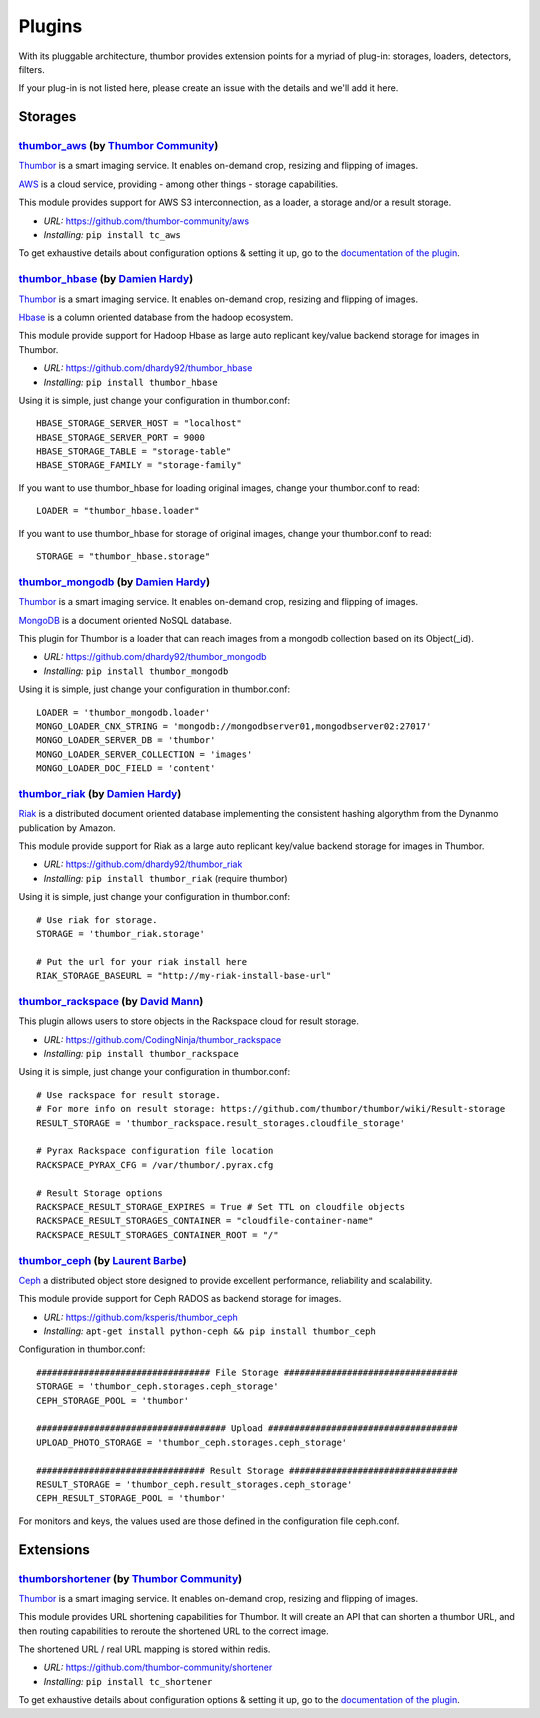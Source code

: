 Plugins
=======

With its pluggable architecture, thumbor provides extension points for a
myriad of plug-in: storages, loaders, detectors, filters.

If your plug-in is not listed here, please create an issue with the
details and we'll add it here.

Storages
--------

`thumbor\_aws <https://github.com/thumbor-community/aws>`__ (by `Thumbor Community <https://github.com/thumbor-community>`__)
~~~~~~~~~~~~~~~~~~~~~~~~~~~~~~~~~~~~~~~~~~~~~~~~~~~~~~~~~~~~~~~~~~~~~~~~~~~~~~~~~~~~~~~~~~~~~~~~~~~~~~~~~~~~~~~~~~

`Thumbor <https://github.com/thumbor/thumbor/wiki>`__ is a smart
imaging service. It enables on-demand crop, resizing and flipping of
images.

`AWS <https://aws.amazon.com/>`__ is a cloud service, providing - among other things - storage capabilities.

This module provides support for AWS S3 interconnection, as a loader, a storage and/or a result storage.

-  *URL:* https://github.com/thumbor-community/aws
-  *Installing:* ``pip install tc_aws``

To get exhaustive details about configuration options & setting it up, go to the `documentation of the plugin <https://github.com/thumbor-community>`__.

`thumbor\_hbase <https://github.com/dhardy92/thumbor_hbase>`__ (by `Damien Hardy <https://github.com/dhardy92>`__)
~~~~~~~~~~~~~~~~~~~~~~~~~~~~~~~~~~~~~~~~~~~~~~~~~~~~~~~~~~~~~~~~~~~~~~~~~~~~~~~~~~~~~~~~~~~~~~~~~~~~~~~~~~~~~~~~~~

`Thumbor <https://github.com/thumbor/thumbor/wiki>`__ is a smart
imaging service. It enables on-demand crop, resizing and flipping of
images.

`Hbase <https://hbase.apache.org/>`__ is a column oriented database from
the hadoop ecosystem.

This module provide support for Hadoop Hbase as large auto replicant
key/value backend storage for images in Thumbor.

-  *URL:* https://github.com/dhardy92/thumbor\_hbase
-  *Installing:* ``pip install thumbor_hbase``

Using it is simple, just change your configuration in thumbor.conf:

::

    HBASE_STORAGE_SERVER_HOST = "localhost"
    HBASE_STORAGE_SERVER_PORT = 9000
    HBASE_STORAGE_TABLE = "storage-table"
    HBASE_STORAGE_FAMILY = "storage-family"

If you want to use thumbor\_hbase for loading original images, change
your thumbor.conf to read:

::

    LOADER = "thumbor_hbase.loader"

If you want to use thumbor\_hbase for storage of original images, change
your thumbor.conf to read:

::

    STORAGE = "thumbor_hbase.storage"

`thumbor\_mongodb <https://github.com/dhardy92/thumbor_mongodb>`__ (by `Damien Hardy <https://github.com/dhardy92>`__)
~~~~~~~~~~~~~~~~~~~~~~~~~~~~~~~~~~~~~~~~~~~~~~~~~~~~~~~~~~~~~~~~~~~~~~~~~~~~~~~~~~~~~~~~~~~~~~~~~~~~~~~~~~~~~~~~~~~~~~

`Thumbor <https://github.com/thumbor/thumbor/wiki>`__ is a smart
imaging service. It enables on-demand crop, resizing and flipping of
images.

`MongoDB <http://www.mongodb.org/>`__ is a document oriented NoSQL
database.

This plugin for Thumbor is a loader that can reach images from a mongodb
collection based on its Object(\_id).

-  *URL:* https://github.com/dhardy92/thumbor\_mongodb
-  *Installing:* ``pip install thumbor_mongodb``

Using it is simple, just change your configuration in thumbor.conf:

::

    LOADER = 'thumbor_mongodb.loader'
    MONGO_LOADER_CNX_STRING = 'mongodb://mongodbserver01,mongodbserver02:27017'
    MONGO_LOADER_SERVER_DB = 'thumbor'
    MONGO_LOADER_SERVER_COLLECTION = 'images'
    MONGO_LOADER_DOC_FIELD = 'content'

`thumbor\_riak <https://github.com/dhardy92/thumbor_riak>`__ (by `Damien Hardy <https://github.com/dhardy92>`__)
~~~~~~~~~~~~~~~~~~~~~~~~~~~~~~~~~~~~~~~~~~~~~~~~~~~~~~~~~~~~~~~~~~~~~~~~~~~~~~~~~~~~~~~~~~~~~~~~~~~~~~~~~~~~~~~~

`Riak <http://basho.com/riak/>`__ is a distributed document oriented
database implementing the consistent hashing algorythm from the Dynanmo
publication by Amazon.

This module provide support for Riak as a large auto replicant key/value
backend storage for images in Thumbor.

-  *URL:* https://github.com/dhardy92/thumbor\_riak
-  *Installing:* ``pip install thumbor_riak`` (require thumbor)

Using it is simple, just change your configuration in thumbor.conf:

::

    # Use riak for storage.
    STORAGE = 'thumbor_riak.storage'

    # Put the url for your riak install here
    RIAK_STORAGE_BASEURL = "http://my-riak-install-base-url"

`thumbor\_rackspace <https://github.com/CodingNinja/thumbor_rackspace>`__ (by `David Mann <https://github.com/CodingNinja>`__)
~~~~~~~~~~~~~~~~~~~~~~~~~~~~~~~~~~~~~~~~~~~~~~~~~~~~~~~~~~~~~~~~~~~~~~~~~~~~~~~~~~~~~~~~~~~~~~~~~~~~~~~~~~~~~~~~~~~~~~~~~~~~~~

This plugin allows users to store objects in the Rackspace cloud for
result storage.

-  *URL:* https://github.com/CodingNinja/thumbor\_rackspace
-  *Installing:* ``pip install thumbor_rackspace``

Using it is simple, just change your configuration in thumbor.conf:

::

    # Use rackspace for result storage.
    # For more info on result storage: https://github.com/thumbor/thumbor/wiki/Result-storage
    RESULT_STORAGE = 'thumbor_rackspace.result_storages.cloudfile_storage'

    # Pyrax Rackspace configuration file location
    RACKSPACE_PYRAX_CFG = /var/thumbor/.pyrax.cfg

    # Result Storage options
    RACKSPACE_RESULT_STORAGE_EXPIRES = True # Set TTL on cloudfile objects
    RACKSPACE_RESULT_STORAGES_CONTAINER = "cloudfile-container-name"
    RACKSPACE_RESULT_STORAGES_CONTAINER_ROOT = "/"

`thumbor\_ceph <https://github.com/ksperis/thumbor_ceph>`__ (by `Laurent Barbe <https://github.com/ksperis>`__)
~~~~~~~~~~~~~~~~~~~~~~~~~~~~~~~~~~~~~~~~~~~~~~~~~~~~~~~~~~~~~~~~~~~~~~~~~~~~~~~~~~~~~~~~~~~~~~~~~~~~~~~~~~~~~~~

`Ceph <https://ceph.com/>`__ a distributed object store designed to
provide excellent performance, reliability and scalability.

This module provide support for Ceph RADOS as backend storage for
images.

-  *URL:* https://github.com/ksperis/thumbor\_ceph
-  *Installing:*
   ``apt-get install python-ceph && pip install thumbor_ceph``

Configuration in thumbor.conf:

::

    ################################# File Storage #################################
    STORAGE = 'thumbor_ceph.storages.ceph_storage'
    CEPH_STORAGE_POOL = 'thumbor'

    #################################### Upload ####################################
    UPLOAD_PHOTO_STORAGE = 'thumbor_ceph.storages.ceph_storage'

    ################################ Result Storage ################################
    RESULT_STORAGE = 'thumbor_ceph.result_storages.ceph_storage'
    CEPH_RESULT_STORAGE_POOL = 'thumbor'

For monitors and keys, the values ​​used are those defined in the
configuration file ceph.conf.

Extensions
----------

`thumbor\shortener <https://github.com/thumbor-community/shortener>`__ (by `Thumbor Community <https://github.com/thumbor-community>`__)
~~~~~~~~~~~~~~~~~~~~~~~~~~~~~~~~~~~~~~~~~~~~~~~~~~~~~~~~~~~~~~~~~~~~~~~~~~~~~~~~~~~~~~~~~~~~~~~~~~~~~~~~~~~~~~~~~~

`Thumbor <https://github.com/thumbor/thumbor/wiki>`__ is a smart
imaging service. It enables on-demand crop, resizing and flipping of
images.

This module provides URL shortening capabilities for Thumbor. It will create an API that can shorten a thumbor URL, and then routing capabilities to reroute the shortened URL to the correct image.

The shortened URL / real URL mapping is stored within redis.

-  *URL:* https://github.com/thumbor-community/shortener
-  *Installing:* ``pip install tc_shortener``

To get exhaustive details about configuration options & setting it up, go to the `documentation of the plugin <http://thumbor-shortener.readthedocs.io/en/latest/>`__.
